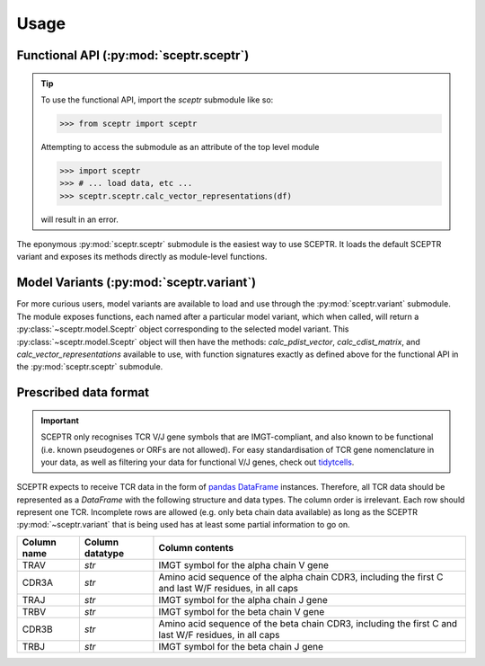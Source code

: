 Usage
=====

Functional API (:py:mod:`sceptr.sceptr`)
----------------------------------------

.. tip::
	To use the functional API, import the `sceptr` submodule like so:

	>>> from sceptr import sceptr

	Attempting to access the submodule as an attribute of the top level module

	>>> import sceptr
	>>> # ... load data, etc ...
	>>> sceptr.sceptr.calc_vector_representations(df)

	will result in an error.

The eponymous :py:mod:`sceptr.sceptr` submodule is the easiest way to use SCEPTR.
It loads the default SCEPTR variant and exposes its methods directly as module-level functions.

Model Variants (:py:mod:`sceptr.variant`)
-----------------------------------------

For more curious users, model variants are available to load and use through the :py:mod:`sceptr.variant` submodule.
The module exposes functions, each named after a particular model variant, which when called, will return a :py:class:`~sceptr.model.Sceptr` object corresponding to the selected model variant.
This :py:class:`~sceptr.model.Sceptr` object will then have the methods: `calc_pdist_vector`, `calc_cdist_matrix`, and `calc_vector_representations` available to use, with function signatures exactly as defined above for the functional API in the :py:mod:`sceptr.sceptr` submodule.

.. _data_format:

Prescribed data format
----------------------

.. important::
	SCEPTR only recognises TCR V/J gene symbols that are IMGT-compliant, and also known to be functional (i.e. known pseudogenes or ORFs are not allowed).
	For easy standardisation of TCR gene nomenclature in your data, as well as filtering your data for functional V/J genes, check out `tidytcells <https://pypi.org/project/tidytcells/>`_.

SCEPTR expects to receive TCR data in the form of `pandas <https://pandas.pydata.org/>`_ `DataFrame <https://pandas.pydata.org/docs/reference/api/pandas.DataFrame.html?highlight=dataframe#pandas.DataFrame>`_ instances.
Therefore, all TCR data should be represented as a `DataFrame` with the following structure and data types.
The column order is irrelevant.
Each row should represent one TCR.
Incomplete rows are allowed (e.g. only beta chain data available) as long as the SCEPTR :py:mod:`~sceptr.variant` that is being used has at least some partial information to go on.

+-------------+-----------------+-----------------------------------------------------------------------------------------------------+
| Column name | Column datatype | Column contents                                                                                     |
+=============+=================+=====================================================================================================+
|TRAV         |`str`            |IMGT symbol for the alpha chain V gene                                                               |
+-------------+-----------------+-----------------------------------------------------------------------------------------------------+
|CDR3A        |`str`            |Amino acid sequence of the alpha chain CDR3, including the first C and last W/F residues, in all caps|
+-------------+-----------------+-----------------------------------------------------------------------------------------------------+
|TRAJ         |`str`            |IMGT symbol for the alpha chain J gene                                                               |
+-------------+-----------------+-----------------------------------------------------------------------------------------------------+
|TRBV         |`str`            |IMGT symbol for the beta chain V gene                                                                |
+-------------+-----------------+-----------------------------------------------------------------------------------------------------+
|CDR3B        |`str`            |Amino acid sequence of the beta chain CDR3, including the first C and last W/F residues, in all caps |
+-------------+-----------------+-----------------------------------------------------------------------------------------------------+
|TRBJ         |`str`            |IMGT symbol for the beta chain J gene                                                                |
+-------------+-----------------+-----------------------------------------------------------------------------------------------------+
